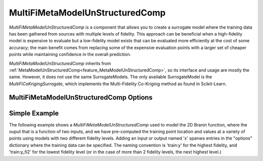 .. _feature_MultiFiMetaModelUnStructuredComp:

********************************
MultiFiMetaModelUnStructuredComp
********************************

`MultiFiMetaModelUnStructuredComp` is a component that allows you to create a surrogate model where
the training data has been gathered from sources with multiple levels of fidelity. This approach
can be beneficial when a high-fidelity model is expensive to evaluate but a low-fidelity model
exists that can be evaluated more efficiently at the cost of some accuracy; the main benefit comes
from replacing some of the expensive evaluation points with a larger set of cheaper points while
maintaining confidence in the overall prediction.

`MultiFiMetaModelUnStructuredComp` inherits from :ref:`MetaModelUnStructuredComp<feature_MetaModelUnStructuredComp>`, so its interface and
usage are mostly the same. However, it does not use the same SurrogateModels. The only available
SurrogateModel is the `MultiFiCoKrigingSurrogate`, which implements the Multi-Fidelity Co-Kriging
method as found in Scikit-Learn.

MultiFiMetaModelUnStructuredComp Options
----------------------------------------

.. embed-options::
    openmdao.components.multifi_meta_model_unstructured_comp
    MultiFiMetaModelUnStructuredComp
    options

Simple Example
--------------

The following example shows a `MultiFiMetaModelUnStructuredComp` used to model the 2D Branin
function, where the ouput that is a function of two inputs, and we have pre-computed the training
point location and values at a variety of points using models with two different fidelity
levels. Adding an input or output named 'x' spanws entries in the "options" dictionary where the
training data can be specified. The naming convention is 'train:y' for the highest fidelity, and
'train:y_fi2' for the lowest fidelity level (or in the case of more than 2 fidelity levels, the
next highest level.)

.. embed-code::
    openmdao.components.tests.test_multifi_meta_model_unstructured_comp.MultiFiMetaModelFeatureTestCase.test_2_input_2_fidelity
    :layout: code, output
